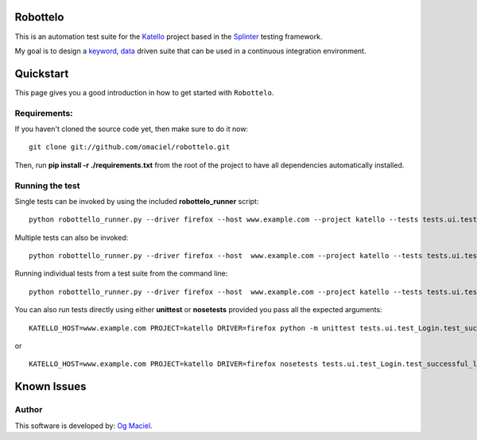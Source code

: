 Robottelo
=========
This is an automation test suite for the `Katello <http://katello.org/>`_ project based in the `Splinter <https://github.com/cobrateam/splinter>`_ testing framework.

My goal is to design a `keyword <http://en.wikipedia.org/wiki/Keyword-driven_testing>`_, `data <http://en.wikipedia.org/wiki/Data-driven_testing>`_ driven suite that can be used in a continuous integration environment.

Quickstart
==========

This page gives you a good introduction in how to get started with ``Robottelo``.

Requirements:
-------------
If you haven't cloned the source code yet, then make sure to do it now:

::

    git clone git://github.com/omaciel/robottelo.git

Then, run **pip install -r ./requirements.txt** from the root of the project to have all dependencies automatically installed.

Running the test
----------------
Single tests can be invoked by using the included **robottelo_runner** script:

::

    python robottello_runner.py --driver firefox --host www.example.com --project katello --tests tests.ui.test_Login

Multiple tests can also be invoked:

::

    python robottello_runner.py --driver firefox --host  www.example.com --project katello --tests tests.ui.test_Login --tests tests.ui.test_Organization

Running individual tests from a test suite from the command line:

::

    python robottello_runner.py --driver firefox --host  www.example.com --project katello --tests tests.ui.test_Login.test_successful_login

You can also run tests directly using either **unittest** or **nosetests** provided you pass all the expected arguments:

::

    KATELLO_HOST=www.example.com PROJECT=katello DRIVER=firefox python -m unittest tests.ui.test_Login.test_successful_login

or

::

    KATELLO_HOST=www.example.com PROJECT=katello DRIVER=firefox nosetests tests.ui.test_Login.test_successful_login

Known Issues
============

Author
------

This software is developed by:
`Og Maciel <http://www.ogmaciel.com>`_.
